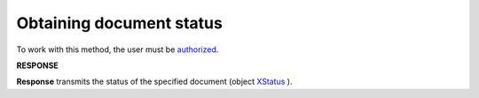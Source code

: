 #######################################################################################################
**Obtaining document status**
#######################################################################################################

To work with this method, the user must be `authorized <https://wiki.edin.ua/en/latest/integration_2_0/APIv2/Methods/Authorization.html>`__.

.. csv-table:: 
  :file: GetDocStatuses.csv
  :widths:  10, 41
  :stub-columns: 0

**RESPONSE**

**Response** transmits the status of the specified document (object `XStatus <https://wiki.edin.ua/en/latest/integration_2_0/APIv2/Methods/EveryBody/XStatus.html>`__ ).
